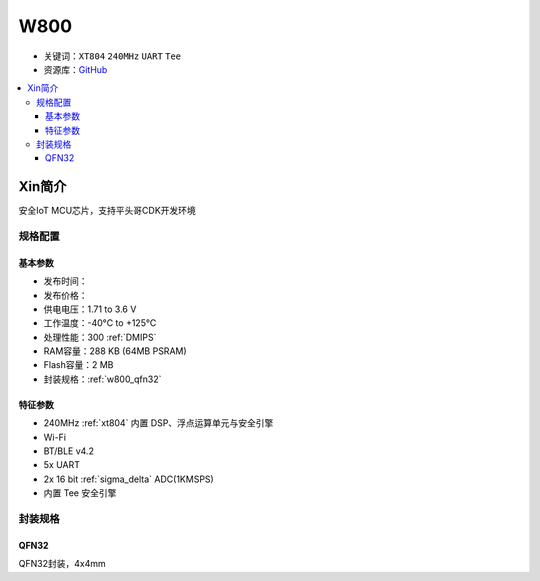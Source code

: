 
.. _w800:

W800
===============

* 关键词：``XT804`` ``240MHz`` ``UART`` ``Tee``
* 资源库：`GitHub <https://github.com/SoCXin/W800>`_

.. contents::
    :local:

Xin简介
-----------

安全IoT MCU芯片，支持平头哥CDK开发环境

规格配置
~~~~~~~~~~~


基本参数
^^^^^^^^^^^

* 发布时间：
* 发布价格：
* 供电电压：1.71 to 3.6 V
* 工作温度：-40°C to +125°C
* 处理性能：300 :ref:`DMIPS`
* RAM容量：288 KB (64MB PSRAM)
* Flash容量：2 MB
* 封装规格：:ref:`w800_qfn32`


特征参数
^^^^^^^^^^^

* 240MHz :ref:`xt804` 内置 DSP、浮点运算单元与安全引擎
* Wi-Fi
* BT/BLE v4.2
* 5x UART
* 2x 16 bit :ref:`sigma_delta` ADC(1KMSPS)
* 内置 Tee 安全引擎

封装规格
~~~~~~~~~~~

.. _w800_qfn32:

QFN32
^^^^^^^^^^

QFN32封装，4x4mm
